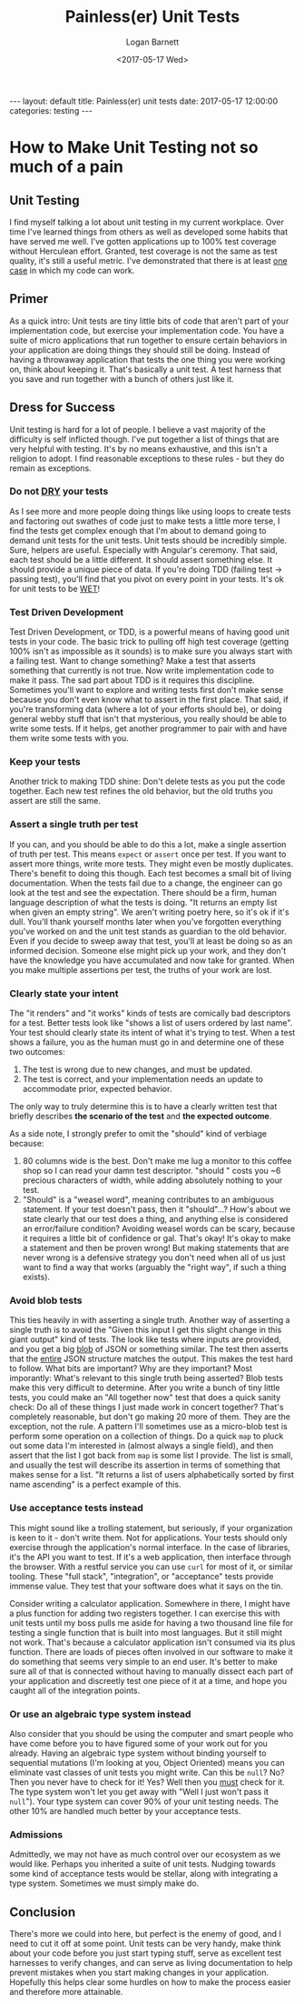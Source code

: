 #+BEGIN_EXPORT html
---
layout: default
title: Painless(er) unit tests
date: 2017-05-17 12:00:00
categories: testing
---
#+END_EXPORT
#+TITLE:   Painless(er) Unit Tests
#+AUTHOR:  Logan Barnett
#+EMAIL:   logustus@gmail.com
#+DATE:    <2017-05-17 Wed>
#+TAGS:    software-engineering
#+TOC:     headlines 3
#+auto_id: t
* How to Make Unit Testing not so much of a pain
  :PROPERTIES:
  :CUSTOM_ID: how-to-make-unit-testing-not-so-much-of-a-pain
  :END:
** Unit Testing
   :PROPERTIES:
   :CUSTOM_ID: how-to-make-unit-testing-not-so-much-of-a-pain--unit-testing
   :END:
I find myself talking a lot about unit testing in my current workplace. Over
time I've learned things from others as well as developed some habits that have
served me well. I've gotten applications up to 100% test coverage without
Herculean effort. Granted, test coverage is not the same as test quality, it's
still a useful metric. I've demonstrated that there is at least _one case_ in
which my code can work.

** Primer
   :PROPERTIES:
   :CUSTOM_ID: how-to-make-unit-testing-not-so-much-of-a-pain--primer
   :END:
As a quick intro: Unit tests are tiny little bits of code that aren't part of
your implementation code, but exercise your implementation code. You have a
suite of micro applications that run together to ensure certain behaviors in
your application are doing things they should still be doing. Instead of having
a throwaway application that tests the one thing you were working on, think
about keeping it. That's basically a unit test. A test harness that you save and
run together with a bunch of others just like it.

** Dress for Success
   :PROPERTIES:
   :CUSTOM_ID: how-to-make-unit-testing-not-so-much-of-a-pain--dress-for-success
   :END:
Unit testing is hard for a lot of people. I believe a vast majority of the
difficulty is self inflicted though. I've put together a list of things that are
very helpful with testing. It's by no means exhaustive, and this isn't a
religion to adopt. I find reasonable exceptions to these rules - but they do
remain as exceptions.

*** Do not [[https://en.wikipedia.org/wiki/Don't_repeat_yourself][DRY]] your tests
    :PROPERTIES:
    :CUSTOM_ID: how-to-make-unit-testing-not-so-much-of-a-pain--dress-for-success--do-not-[[https://en.wikipedia.org/wiki/don't_repeat_yourself][dry]]-your-tests
    :END:
   As I see more and more people doing things like using loops to create tests
   and factoring out swathes of code just to make tests a little more terse, I
   find the tests get complex enough that I'm about to demand going to demand
   unit tests for the unit tests. Unit tests should be incredibly simple. Sure,
   helpers are useful. Especially with Angular's ceremony. That said, each test
   should be a little different. It should assert something else. It should
   provide a unique piece of data. If you're doing TDD (failing test -> passing
   test), you'll find that you pivot on every point in your tests. It's ok for
   unit tests to be [[https://en.wikipedia.org/wiki/Don't_repeat_yourself#DRY_vs_WET_solutions][WET]]!

*** Test Driven Development
    :PROPERTIES:
    :CUSTOM_ID: how-to-make-unit-testing-not-so-much-of-a-pain--dress-for-success--test-driven-development
    :END:
   Test Driven Development, or TDD, is a powerful means of having good unit
   tests in your code. The basic trick to pulling off high test coverage
   (getting 100% isn't as impossible as it sounds) is to make sure you always
   start with a failing test. Want to change something? Make a test that asserts
   something that currently is not true. Now write implementation code to make
   it pass. The sad part about TDD is it requires this discipline. Sometimes
   you'll want to explore and writing tests first don't make sense because you
   don't even know what to assert in the first place. That said, if you're
   transforming data (where a lot of your efforts should be), or doing general
   webby stuff that isn't that mysterious, you really should be able to write
   some tests. If it helps, get another programmer to pair with and have them
   write some tests with you.

*** Keep your tests
    :PROPERTIES:
    :CUSTOM_ID: how-to-make-unit-testing-not-so-much-of-a-pain--dress-for-success--keep-your-tests
    :END:
   Another trick to making TDD shine: Don't delete tests as you put the code
   together. Each new test refines the old behavior, but the old truths you
   assert are still the same.

*** Assert a single truth per test
    :PROPERTIES:
    :CUSTOM_ID: how-to-make-unit-testing-not-so-much-of-a-pain--dress-for-success--assert-a-single-truth-per-test
    :END:
   If you can, and you should be able to do this a lot, make a single assertion
   of truth per test. This means ~expect~ or ~assert~ once per test. If you want
   to assert more things, write more tests. They might even be mostly
   duplicates. There's benefit to doing this though. Each test becomes a small
   bit of living documentation. When the tests fail due to a change, the
   engineer can go look at the test and see the expectation. There should be a
   firm, human language description of what the tests is doing. "It returns an
   empty list when given an empty string". We aren't writing poetry here, so
   it's ok if it's dull. You'll thank yourself months later when you've
   forgotten everything you've worked on and the unit test stands as guardian to
   the old behavior. Even if you decide to sweep away that test, you'll at least
   be doing so as an informed decision. Someone else might pick up your work,
   and they don't have the knowledge you have accumulated and now take for
   granted. When you make multiple assertions per test, the truths of your work
   are lost.

*** Clearly state your intent
    :PROPERTIES:
    :CUSTOM_ID: how-to-make-unit-testing-not-so-much-of-a-pain--dress-for-success--clearly-state-your-intent
    :END:
    The "it renders" and "it works" kinds of tests are comically bad descriptors
    for a test. Better tests look like "shows a list of users ordered by last
    name". Your test should clearly state its intent of what it's trying to
    test. When a test shows a failure, you as the human must go in and determine
    one of these two outcomes:

    1. The test is wrong due to new changes, and must be updated.
    2. The test is correct, and your implementation needs an update to
       accommodate prior, expected behavior.

    The only way to truly determine this is to have a clearly written test that
    briefly describes *the scenario of the test* and *the expected outcome*.

    As a side note, I strongly prefer to omit the "should" kind of verbiage
    because:

    1. 80 columns wide is the best. Don't make me lug a monitor to this coffee
       shop so I can read your damn test descriptor. "should " costs you ~6
       precious characters of width, while adding absolutely nothing to your
       test.
    2. "Should" is a "weasel word", meaning contributes to an ambiguous
       statement. If your test doesn't pass, then it "should"...? How's about we
       state clearly that our test does a thing, and anything else is considered
       an error/failure condition? Avoiding weasel words can be scary, because
       it requires a little bit of confidence or gal. That's okay! It's okay to
       make a statement and then be proven wrong! But making statements that are
       never wrong is a defensive strategy you don't need when all of us just
       want to find a way that works (arguably the "right way", if such a thing
       exists).
*** Avoid blob tests
    :PROPERTIES:
    :CUSTOM_ID: how-to-make-unit-testing-not-so-much-of-a-pain--dress-for-success--avoid-blob-tests
    :END:
   This ties heavily in with asserting a single truth. Another way of asserting
   a single truth is to avoid the "Given this input I get this slight change in
   this giant output" kind of tests. The look like tests where inputs are
   provided, and you get a big [[https://en.wikipedia.org/wiki/Binary_large_object][blob]] of JSON or something similar. The test then
   asserts that the _entire_ JSON structure matches the output. This makes the
   test hard to follow. What bits are important? Why are they important? Most
   imporantly: What's relevant to this single truth being asserted? Blob tests
   make this very difficult to determine. After you write a bunch of tiny little
   tests, you could make an "All together now" test that does a quick sanity
   check: Do all of these things I just made work in concert together? That's
   completely reasonable, but don't go making 20 more of them. They are the
   exception, not the rule. A pattern I'll sometimes use as a micro-blob test is
   perform some operation on a collection of things. Do a quick ~map~ to pluck
   out some data I'm interested in (almost always a single field), and then
   assert that the list I got back from ~map~ is some list I provide. The list
   is small, and usually the test will describe its assertion in terms of
   something that makes sense for a list. "It returns a list of users
   alphabetically sorted by first name ascending" is a perfect example of this.

*** Use acceptance tests instead
    :PROPERTIES:
    :CUSTOM_ID: how-to-make-unit-testing-not-so-much-of-a-pain--dress-for-success--use-acceptance-tests-instead
    :END:

    This might sound like a trolling statement, but seriously, if your
    organization is keen to it - don't write them. Not for applications. Your
    tests should only exercise through the application's normal interface. In
    the case of libraries, it's the API you want to test. If it's a web
    application, then interface through the browser. With a restful service you
    can use =curl= for most of it, or similar tooling. These "full stack",
    "integration", or "acceptance" tests provide immense value. They test that
    your software does what it says on the tin.

    Consider writing a calculator application. Somewhere in there, I might have
    a plus function for adding two registers together. I can exercise this with
    unit tests until my boss pulls me aside for having a two thousand line file
    for testing a single function that is built into most languages. But it
    still might not work. That's because a calculator application isn't consumed
    via its plus function. There are loads of pieces often involved in our
    software to make it do something that seems very simple to an end user. It's
    better to make sure all of that is connected without having to manually
    dissect each part of your application and discreetly test one piece of it at
    a time, and hope you caught all of the integration points.

*** Or use an algebraic type system instead
    :PROPERTIES:
    :CUSTOM_ID: how-to-make-unit-testing-not-so-much-of-a-pain--dress-for-success--or-use-an-algebraic-type-system-instead
    :END:
    Also consider that you should be using the computer and smart people who
    have come before you to have figured some of your work out for you already.
    Having an algebraic type system without binding yourself to sequential
    mutations (I'm looking at you, Object Oriented) means you can eliminate vast
    classes of unit tests you might write. Can this be =null=? No? Then you
    never have to check for it! Yes? Well then you _must_ check for it. The type
    system won't let you get away with "Well I just won't pass it =null="). Your
    type system can cover 90% of your unit testing needs. The other 10% are
    handled much better by your acceptance tests.

*** Admissions
    :PROPERTIES:
    :CUSTOM_ID: how-to-make-unit-testing-not-so-much-of-a-pain--dress-for-success--admissions
    :END:

    Admittedly, we may not have as much control over our ecosystem as we would
    like. Perhaps you inherited a suite of unit tests. Nudging towards some kind
    of acceptance tests would be stellar, along with integrating a type system.
    Sometimes we must simply make do.

** Conclusion
   :PROPERTIES:
   :CUSTOM_ID: how-to-make-unit-testing-not-so-much-of-a-pain--conclusion
   :END:
  There's more we could into here, but perfect is the enemy of good, and I need
  to cut it off at some point. Unit tests can be very handy, make think about
  your code before you just start typing stuff, serve as excellent test
  harnesses to verify changes, and can serve as living documentation to help
  prevent mistakes when you start making changes in your application. Hopefully
  this helps clear some hurdles on how to make the process easier and therefore
  more attainable.
